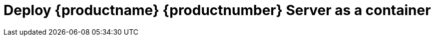 [[quickstart-suma-deploy-container]]
= Deploy {productname} {productnumber} Server as a container
ifeval::[{uyuni-content} == true]
:noindex:
enif::[]

This quick start guide shows you how to install and configure a {productname} {productnumber} container for x86-64 architecture on {micro} {microversion}.

For this topic we assume that you already have valid organization credentials with {scc} and have obtained a registration code for both the host system and the containerized server, for example from a "SUSE Manager Lifecycle Management+" subscription.

In this quickstart, you will embark on deploying {productname} {productnumber} Server. 
There are several methods to accomplish this task. 
You may opt to deploy it in the cloud, or deploy it on {micro}. 
However, for the purpose of this quickstart guide, we've chosen to focus on setting up a simple KVM environment, installed on {opensuse} {leap}, as the initial step.

This guide will lead you through the following steps:

. Installing {opensuse} {leap} (optionally, you can also use {opensuse} {tumbleweed}) on a physical machine.
. Setting up KVM tools and using it to configure a **uyuni.lab** network.
. Create a new KVM host machine using {micro} as the **container host**.


== Prepare the physical machine

Install {opensuse} {leap} or {opensuse} {tumbleweed} on a physical machine, or continue using an existing installation.
See: link:https://doc.opensuse.org/documentation/leap/startup/html/book-startup/art-opensuse-installquick.html#sec-opensuse-installquick-install[Installating {opensuse} {leap}]

== Software and Hardware Requirements for {productname}

This table shows the software and hardware requirements for deploying {productname} Server on KVM.
For the purposes of this guide expect to deploy on a virtual machine with 16GB of RAM, and at least 200 GB of disk space.

[cols="1,1", options="header"]
.Software and Hardware Requirements
|===
| Software and Hardware  | Recommended
| Operating System:      | openSUSE Leap 15.5: Clean installation, up-to-date
| CPU:                   | Minimum 4 dedicated 64-bit {x86_64}CPU cores
| RAM:                   |  _Development server_ Minimum 16{nbsp}GB
|                        | _Production server_ Minimum 32{nbsp}GB
|                        | 
| Disk Space:            | Disk space depends on your channel requirements, at least 100{nbsp}GB
|                        | 50{nbsp}GB per SUSE or openSUSE product and 360{nbsp}GB per Red Hat product
| Swap space:            | 3{nbsp}GB
|===

.Supported operating system for the Container Host
[NOTE]
====
The supported host operating system for your containers is  {micro} {microversion}.
====

.Base operating system for the Container Image
[NOTE]
====
{productname} {productnumber} uses {sle} {bci-suma} as the base operating system of the container image or **BCI**.
====
// Remove this checklist when done
* Deploy KVM and tools on opensuse leap host system
* setup KVM network for SUSE Manager
* Install sle micro 5.5 as kvm virtual machine
* update system
* Install tools
* deploy container
* setup administration account
// remove this checklist when done


== Deploying {micro} {microversion}

This section provides references for deploying {micro} {microversion}.



=== Container Host general Requirements

For general requirements see, xref:installation-and-upgrade:general-requirements.adoc[General requirements]

[IMPORTANT]
====
To guarantee that clients can resolve the {productname} {productnumber} domain name, both the container server and host machines must be linked to a functional DNS server providing a FQDN. Additionally, it is essential to ensure correct configuration of reverse lookups.
====



[[installation-server-containers-requirements]]
=== Container Host Requirements

For CPU, RAM and storage requirements see, xref:installation-and-upgrade:hardware-requirements.adoc[Hardware requirements]



=== {micro} {microversion} Installation

Get a copy of the {micro} {microversion} install media. You can begin installation on either a virtual machine or on a physical server. 

For detailed documentation on preparing your machines OS (Virutal or physical) See, link:https://documentation.suse.com/sle-micro/5.5/html/SLE-Micro-all/book-deployment-slemicro.html[{micro} {microversion} Deployment Guide]


.Procedure: {micro} {microversion} installation
. Begin installation from media

. Adjust Keyboard and language. Click the [systemitem]``checkbox`` to accept the License Agreement.

. Click [systemitem]``Next`` to continue.

. Select your registration method. For this example we will register the sever with {scc}.

. Enter your {scc} Email address. 

. Enter your registration code for {micro} {microversion}.

. Click [systemitem]``Next`` to continue.

. Select the {productname} {productnumber} Server extension [systemitem]``Checkbox``.

. Click [systemitem]``Next`` to continue.

. Enter your {productname} {productnumber} Server extension registration code.
+

.{productname} as an extension
[NOTE]
====
The {productname} {productnumber} container is installed as an extension. Therefore, in addition to acquiring {scc} registration keys for {micro} {microversion}, you will also need {scc} registration codes for the following extensions:

* {productname} {productnumber} Server
* {productname} {productnumber} Proxy
* Retail Branch Server

====
+

. Click [systemitem]``Next`` to continue.

. Enter or accept default [systemitem]``NTP Server``.

. Click [systemitem]``Next`` to continue.

. Add the [systemitem]``root user`` password twice to confirm.

. Click [systemitem]``Next`` to continue.

. Adjust [systemitem]``Installation Settings`` as required.

. Click [systemitem]``Next`` to continue.

This concludes installation of {micro} {microversion}.



== Deploy {productname} {productnumber} as container on {micro} {microversion}



=== Basic deployment with mgradm

.Procedure: Basic deployment of a {productname} {productnumber} container with Podman
. from the terminal run the following command as the root user.
+

[source, shell]
----
sudo mgradm install podman
----
+

[IMPORTANT]
====
You must deploy the container as sudo or root. The following error will be displayed at the terminal if you miss this step.

[source, shell]
----
INF Setting up uyuni network
9:58AM INF Enabling system service
9:58AM FTL Failed to open /etc/systemd/system/uyuni-server.service for writing error="open /etc/systemd/system/uyuni-server.service: permission denied"
----
====
+

. Enter your servers FQDN.

. Enter a database and certificate password when prompted.

. Wait for deployment to complete.

. Open a browser and proceed to your servers FQDN.

In this section you learned the basic method for deploying a {productname} {productnumber} Server container.



== Create the main administraton account

This section guides you through creating your organization's main administration account for {productname}

.Procedure: Setting Up the Main Administration Account
. In the browser, enter the address provided after completing setup.
    With this address you open the {productname} {webui}.
. In the {webui}, navigate to the menu:Create Organization[Organization Name] field and enter your organization name.
. In the menu:Create Organization[Desired Login] and menu:Create Organization[Desired Password] fields, enter your username and password.
. Fill in the Account Information fields including an email for system notifications.
. Click btn:[Create Organization] to finish creating your administration account.
+
image::quickstart-mgr-setup-admin1.png[scaledwidth=80%]

You are now presented with the {productname} menu:Home[Overview] page.

When you have finished creating the main administrator account on the new {productname} Server, you need to mirror the products from SCC. 



== Synchronize with SUSE Customer Center 

This section covers synchronizing with SCC from the {webui} and adding your first client channel.

[[proc-admin-organization-credentials]]
.Procedure: Entering Organization Credentials
. In the {susemgr} {webui}, select menu:Admin[Setup Wizard].
. From the [guimenu]``Setup Wizard`` page select the btn:[Organization Credentials] tab.
. Click btn:[Add a new credential].
. In the dialog, enter [guimenu]``Username`` and [guimenu]``Password``, and confirm with btn:[Save].

When the credentials are confirmed with a check-mark icon, proceed with <<proc-quickstart-first-channel-sync>>.

[[proc-quickstart-first-channel-sync]]
.Procedure: Synchronizing with {scc}
. In the {webui}, navigate to menu:Admin[Setup Wizard].
. From the [guimenu]``Setup Wizard`` page select the btn:[SUSE Products] tab.
    If you previously registered with {scc} a list of products will populate the table.
    This operation could take up to a few minutes.
    You can monitor the progress of the operation in section on the right ``Refresh the product catalog from SUSE Customer Center``.
    The table of products lists architecture, channels, and status information.
    For more information, see xref:reference:admin/setup-wizard.adoc[Wizard].
+
image::admin_suse_products.png[scaledwidth=80%]
. Use ``Filter by product description`` and ``Filter by architecture`` to filter the liste of displayed products.
    If your {sle} client is based on [systemitem]``x86_64`` architecture scroll down the page and select the check box for this channel now.
+

* Add channels to {productname} by selecting the check box to the left of each channel.
    Click the arrow symbol to the left of the description to unfold a product and list available modules.
* Click btn:[Add Products] to start product synchronization.

After adding the channel, {productname} will schedule the channel to be synchronized.
This can take a long time as {productname} will copy channel software sources from the {suse} repositories located at {scc} to local [path]``/var/spacewalk/`` directory of your server.

When the channel is fully synchronised, the bootstrap repository will be automatically created.
The bootstrap repository is necessary for the succesful bootstrapping of creation of the  activation key will be assciated with
the clients can be bootstrapped following the steps This completes {productname} installation and configuration, with channel preparation for the client bootstrapping.

When the channel synchronization process is complete, you can continue with client registration.
For more instructions, see xref:client-configuration:registration-overview.adoc[].



== Entering the container for management

To get to a shell in the pod run:
----
sudo mgrctl exec -ti bash
----


== Basic commands for working with {micro} {microversion}


=== Transactional commands

To Install a package::
+

----
transactional-update pkg install
reboot
----

To Remove a package::
+

----
transactional-update pkg remove
reboot
----

To enter an interactive shell to work with zypper::
Make the adjustments you like: 
+

----
transactional-update shell
zypper install <package_name>
----
+

Exit the shell and reboot into the new snapshot:
+

----
exit
reboot
----

=== Working with snapshots

To list all snapshots::
+

----
snapper list
----

To list the difference between snapshots::
+

----
snapper diff 2..3
----

To compare snapshots::
+

----
snapper status 2..3
----

To rollback to a snapshot::
+

----
snapper rollback 2
----

To delete a in-active or unmounted snapshot::
+

----
snapper delete 2
----

To delete a mounted snapshot::
First set another snapshot as default
+

----
snapper modify 2 --default
----
+

Then unmount the snapshot to be deleted and remove it
+

----
snapper umount 3
snapper delete 3
----